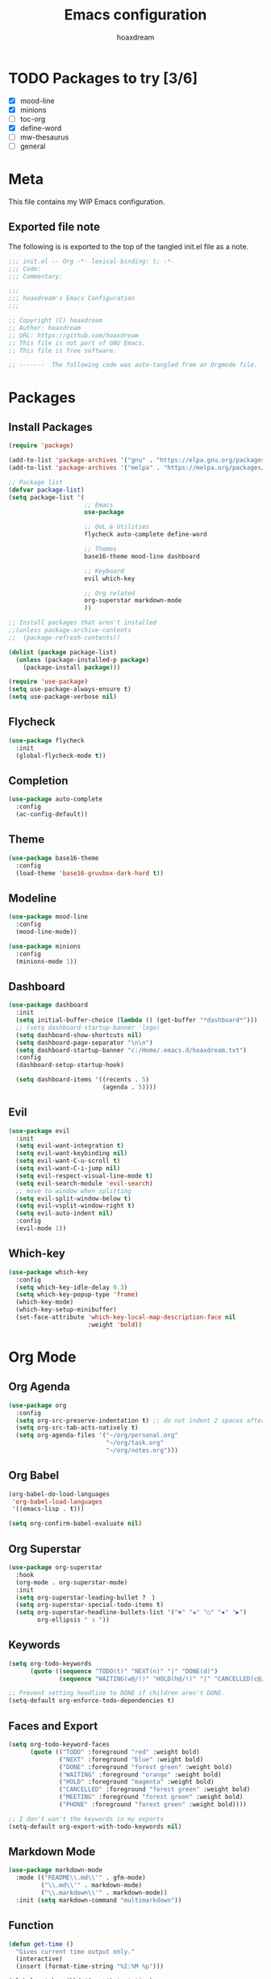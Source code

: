 #+TITLE: Emacs configuration
#+AUTHOR: hoaxdream
#+STARTUP: fold
#+PROPERTY: header-args:emacs-lisp :results silent

* TODO Packages to try [3/6]
  * [X] mood-line
  * [X] minions
  * [ ] toc-org
  * [X] define-word
  * [ ] mw-thesaurus
  * [ ] general

* Meta
  This file contains my WIP Emacs configuration.

** Exported file note
   The following is is exported to the top of the tangled init.el file as a note.

#+BEGIN_SRC emacs-lisp :tangle yes
;;; init.el -- Org -*- lexical-binding: t; -*-
;;; Code:
;;; Commentary:

;;;
;;; hoaxdream's Emacs Configuration
;;;

;; Copyright (C) hoaxdream
;; Author: hoaxdream
;; URL: https://github.com/hoaxdream
;; This file is not part of GNU Emacs.
;; This file is free software.

;; -------  The following code was auto-tangled from an Orgmode file.  ------- ;;
#+END_SRC

* Packages
** Install Packages
#+BEGIN_SRC emacs-lisp :tangle yes
(require 'package)

(add-to-list 'package-archives '("gnu" . "https://elpa.gnu.org/packages/"))
(add-to-list 'package-archives '("melpa" . "https://melpa.org/packages/"))

;; Package list
(defvar package-list)
(setq package-list '(
					 ;; Emacs
					 use-package

					 ;; QoL & Utilities
					 flycheck auto-complete define-word

					 ;; Themes
					 base16-theme mood-line dashboard

					 ;; Keyboard
					 evil which-key

					 ;; Org related
					 org-superstar markdown-mode
					 ))

;; Install packages that aren't installed
;;(unless package-archive-contents
;;  (package-refresh-contents))

(dolist (package package-list)
  (unless (package-installed-p package)
	(package-install package)))

(require 'use-package)
(setq use-package-always-ensure t)
(setq use-package-verbose nil)
#+END_SRC

** Flycheck
#+BEGIN_SRC emacs-lisp :tangle yes
(use-package flycheck
  :init
  (global-flycheck-mode t))
#+END_SRC

** Completion
#+BEGIN_SRC emacs-lisp :tangle yes
(use-package auto-complete
  :config
  (ac-config-default))
#+END_SRC

** Theme
#+BEGIN_SRC emacs-lisp :tangle yes
(use-package base16-theme
  :config
  (load-theme 'base16-gruvbox-dark-hard t))
#+END_SRC

** Modeline
#+BEGIN_SRC emacs-lisp :tangle yes
(use-package mood-line
  :config
  (mood-line-mode))
#+END_SRC

#+BEGIN_SRC emacs-lisp :tangle yes
(use-package minions
  :config
  (minions-mode 1))
#+END_SRC

** Dashboard
#+BEGIN_SRC emacs-lisp :tangle yes
(use-package dashboard
  :init
  (setq initial-buffer-choice (lambda () (get-buffer "*dashboard*")))
  ;; (setq dashboard-startup-banner 'logo)
  (setq dashboard-show-shortcuts nil)
  (setq dashboard-page-separator "\n\n")
  (setq dashboard-startup-banner "c:/Home/.emacs.d/hoaxdream.txt")
  :config
  (dashboard-setup-startup-hook)

  (setq dashboard-items '((recents . 5)
						  (agenda . 5))))
#+END_SRC

** Evil
#+BEGIN_SRC emacs-lisp :tangle yes
(use-package evil
  :init
  (setq evil-want-integration t)
  (setq evil-want-keybinding nil)
  (setq evil-want-C-u-scroll t)
  (setq evil-want-C-i-jump nil)
  (setq evil-respect-visual-line-mode t)
  (setq evil-search-module 'evil-search)
  ;; move to window when splitting
  (setq evil-split-window-below t)
  (setq evil-vsplit-window-right t)
  (setq evil-auto-indent nil)
  :config
  (evil-mode 1))
#+END_SRC

** Which-key
#+BEGIN_SRC emacs-lisp :tangle yes
(use-package which-key
  :config
  (setq which-key-idle-delay 0.3)
  (setq which-key-popup-type 'frame)
  (which-key-mode)
  (which-key-setup-minibuffer)
  (set-face-attribute 'which-key-local-map-description-face nil
					  :weight 'bold))
#+END_SRC

* Org Mode
** Org Agenda
#+BEGIN_SRC emacs-lisp :tangle yes
(use-package org
  :config
  (setq org-src-preserve-indentation t) ;; do not indent 2 spaces after RET
  (setq org-src-tab-acts-natively t)
  (setq org-agenda-files '("~/org/personal.org"
						   "~/org/task.org"
						   "~/org/notes.org")))
#+END_SRC

** Org Babel
#+BEGIN_SRC emacs-lisp :tangle yes
(org-babel-do-load-languages
 'org-babel-load-languages
 '((emacs-lisp . t)))

(setq org-confirm-babel-evaluate nil)
#+END_SRC

** Org Superstar
#+BEGIN_SRC emacs-lisp :tangle yes
(use-package org-superstar
  :hook
  (org-mode . org-superstar-mode)
  :init
  (setq org-superstar-leading-bullet ?　)
  (setq org-superstar-special-todo-items t)
  (setq org-superstar-headline-bullets-list '("✖" "✚" "○" "✸" "▶")
		org-ellipsis " ↴ "))
#+END_SRC

** Keywords
#+BEGIN_SRC emacs-lisp :tangle yes
(setq org-todo-keywords
	  (quote ((sequence "TODO(t)" "NEXT(n)" "|" "DONE(d)")
			  (sequence "WAITING(w@/!)" "HOLD(h@/!)" "|" "CANCELLED(c@/!)"))))

;; Prevent setting headline to DONE if children aren't DONE.
(setq-default org-enforce-todo-dependencies t)
#+END_SRC

** Faces and Export
#+BEGIN_SRC emacs-lisp :tangle yes
(setq org-todo-keyword-faces
	  (quote (("TODO" :foreground "red" :weight bold)
			  ("NEXT" :foreground "blue" :weight bold)
			  ("DONE" :foreground "forest green" :weight bold)
			  ("WAITING" :foreground "orange" :weight bold)
			  ("HOLD" :foreground "magenta" :weight bold)
			  ("CANCELLED" :foreground "forest green" :weight bold)
			  ("MEETING" :foreground "forest green" :weight bold)
			  ("PHONE" :foreground "forest green" :weight bold))))

;; I don't wan't the keywords in my exports
(setq-default org-export-with-todo-keywords nil)
#+END_SRC

** Markdown Mode
#+BEGIN_SRC emacs-lisp :tangle yes
(use-package markdown-mode
  :mode (("README\\.md\\'" . gfm-mode)
		 ("\\.md\\'" . markdown-mode)
		 ("\\.markdown\\'" . markdown-mode))
  :init (setq markdown-command "multimarkdown"))
#+END_SRC

** Function
#+BEGIN_SRC emacs-lisp :tangle yes
(defun get-time ()
  "Gives current time output only."
  (interactive)
  (insert (format-time-string "%I:%M %p")))

(global-set-key (kbd "C-c t") 'get-time)
#+END_SRC

* Ends
** End File
#+BEGIN_SRC emacs-lisp :tangle yes
(provide 'init)
;;; init.el ends here
#+END_SRC
